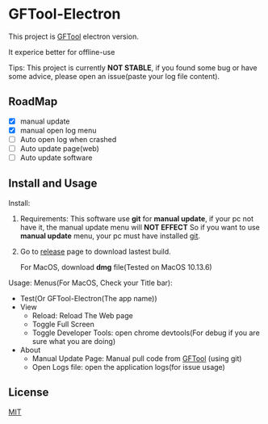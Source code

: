 * GFTool-Electron

This project is [[https://github.com/hycdes/GFTool][GFTool]] electron version.

It experice better for offline-use

Tips:
This project is currently *NOT STABLE*, if you found some bug or have some
advice, please open an issue(paste your log file content).

** RoadMap

  - [X] manual update
  - [X] manual open log menu
  - [ ] Auto open log when crashed
  - [ ] Auto update page(web)
  - [ ] Auto update software

** Install and Usage

   Install: 
   1. Requirements:
      This software use *git* for *manual update*, if your pc not have it, the manual update menu will *NOT EFFECT*
      So if you want to use *manual update* menu, your pc must have installed [[https://git-scm.com/][git]].

   2. Go to [[https://github.com/Kreedzt/GFTool-Electron/releases][release]] page to download lastest build.
      # For windows, download *exe* file,
      For MacOS, download *dmg* file(Tested on MacOS 10.13.6)

      
   Usage:
   Menus(For MacOS, Check your Title bar):
   - Test(Or GFTool-Electron(The app name))
   - View
     + Reload: Reload The Web page
     + Toggle Full Screen
     + Toggle Developer Tools: open chrome devtools(For debug if you are sure
       what you are doing)
   - About
     + Manual Update Page: Manual pull code from [[https://github.com/hycdes/GFTool][GFTool]] (using git)
     + Open Logs file: open the application logs(for issue usage)

** License
   [[https://github.com/Kreedzt/GFTool-Electron/blob/master/LICENSE][MIT]]
